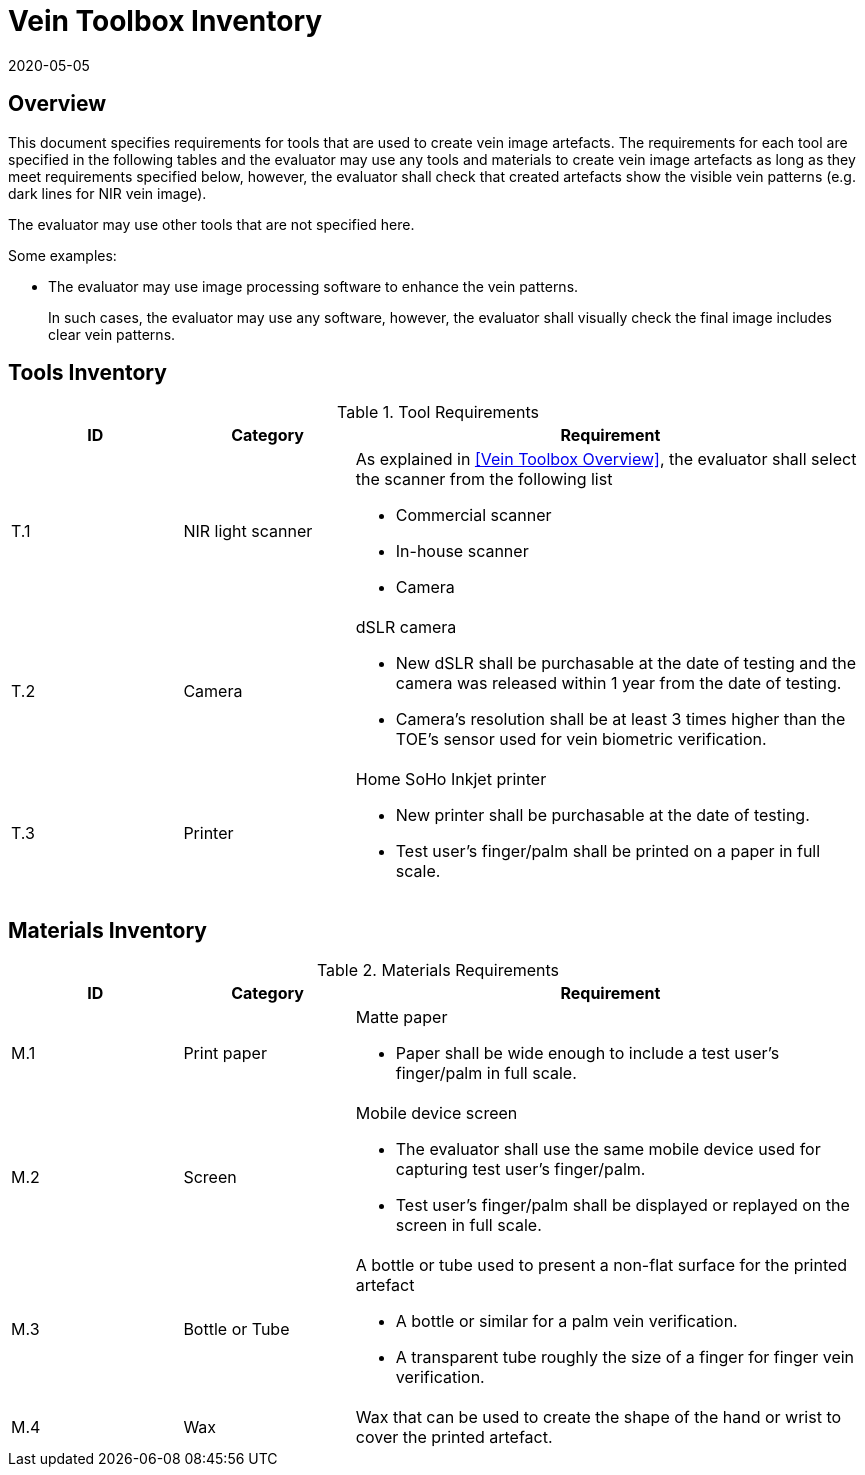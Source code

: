 = Vein Toolbox Inventory
:showtitle:
:revdate: 2020-05-05

== Overview
This document specifies requirements for tools that are used to create vein image artefacts. The requirements for each tool are specified in the following tables and the evaluator may use any tools and materials to create vein image artefacts as long as they meet requirements specified below, however, the evaluator shall check that created artefacts show the visible vein patterns (e.g. dark lines for NIR vein image).

The evaluator may use other tools that are not specified here. 

Some examples:

* The evaluator may use image processing software to enhance the vein patterns.
+
In such cases, the evaluator may use any software, however, the evaluator shall visually check the final image includes clear vein patterns.

== Tools Inventory
.Tool Requirements
[cols=".^1,.^1,3",options="header"]
|===

|ID
|Category
|Requirement  

|T.1 
|NIR light scanner  
a|As explained in <<Vein Toolbox Overview>>, the evaluator shall select the scanner from the following list  

* Commercial scanner 
* In-house scanner
* Camera

|T.2 
|Camera    
a|dSLR camera

* New dSLR shall be purchasable at the date of testing and the camera was released within 1 year from the date of testing.
* Camera's resolution shall be at least 3 times higher than the TOE's sensor used for vein biometric verification.

|T.3 
|Printer             
a|Home SoHo Inkjet printer 

* New printer shall be purchasable at the date of testing.
* Test user's finger/palm shall be printed on a paper in full scale.

|===

== Materials Inventory

.Materials Requirements
[cols=".^1,.^1,3",options="header"]
|===

|ID
|Category
|Requirement

|M.1 
|Print paper            
a|Matte paper 

* Paper shall be wide enough to include a test user's finger/palm in full scale.

|M.2 
|Screen              
a|Mobile device screen

* The evaluator shall use the same mobile device used for capturing test user's finger/palm.
* Test user's finger/palm shall be displayed or replayed on the screen in full scale.

|M.3
|Bottle or Tube
a|A bottle or tube used to present a non-flat surface for the printed artefact

* A bottle or similar for a palm vein verification.
* A transparent tube roughly the size of a finger for finger vein verification.

|M.4
|Wax
|Wax that can be used to create the shape of the hand or wrist to cover the printed artefact.

|===
